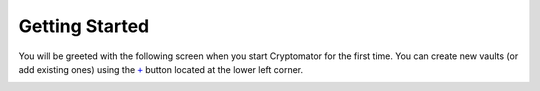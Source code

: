 .. _desktop/getting-started:

Getting Started
===============

You will be greeted with the following screen when you start Cryptomator for the first time. 
You can create new vaults (or add existing ones) using the |AddVault|_ button located at the lower left corner.

.. image:: ../img/desktop/empty-vault-list.png
    :alt: Empty vault list

.. |AddVault| replace:: ``+``
.. _AddVault: ./adding-vaults.html

.. _desktop/getting-started/tutorial-video:

..
    Tutorial Video
    --------------

    .. image:: https://img.youtube.com/vi/g9A0zihHZ14/0.jpg
        :alt: Cryptomator Tutorial: Get Started
        :target: https://www.youtube.com/watch?v=g9A0zihHZ14

